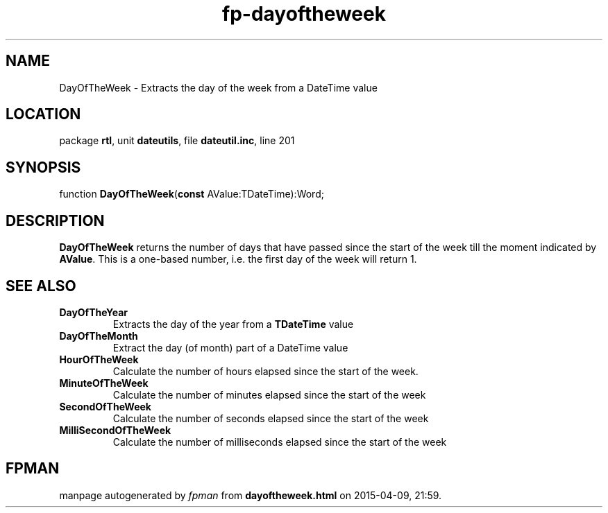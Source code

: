 .\" file autogenerated by fpman
.TH "fp-dayoftheweek" 3 "2014-03-14" "fpman" "Free Pascal Programmer's Manual"
.SH NAME
DayOfTheWeek - Extracts the day of the week from a DateTime value
.SH LOCATION
package \fBrtl\fR, unit \fBdateutils\fR, file \fBdateutil.inc\fR, line 201
.SH SYNOPSIS
function \fBDayOfTheWeek\fR(\fBconst\fR AValue:TDateTime):Word;
.SH DESCRIPTION
\fBDayOfTheWeek\fR returns the number of days that have passed since the start of the week till the moment indicated by \fBAValue\fR. This is a one-based number, i.e. the first day of the week will return 1.


.SH SEE ALSO
.TP
.B DayOfTheYear
Extracts the day of the year from a \fBTDateTime\fR value
.TP
.B DayOfTheMonth
Extract the day (of month) part of a DateTime value
.TP
.B HourOfTheWeek
Calculate the number of hours elapsed since the start of the week.
.TP
.B MinuteOfTheWeek
Calculate the number of minutes elapsed since the start of the week
.TP
.B SecondOfTheWeek
Calculate the number of seconds elapsed since the start of the week
.TP
.B MilliSecondOfTheWeek
Calculate the number of milliseconds elapsed since the start of the week

.SH FPMAN
manpage autogenerated by \fIfpman\fR from \fBdayoftheweek.html\fR on 2015-04-09, 21:59.

